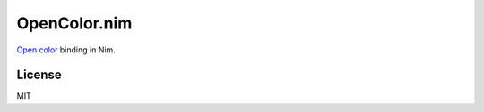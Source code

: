 OpenColor.nim
=============

`Open color`_ binding in Nim.

.. _Open color: https://yeun.github.io/open-color/

License
-------

MIT
